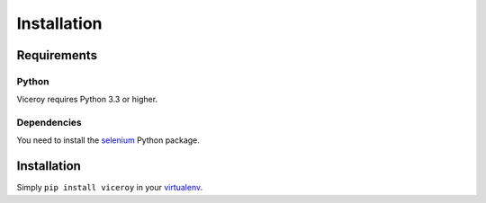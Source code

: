 ############
Installation
############

************
Requirements
************

Python
======

Viceroy requires Python 3.3 or higher.

Dependencies
============

You need to install the `selenium`_ Python package.


************
Installation
************

Simply ``pip install viceroy`` in your `virtualenv`_.


.. _selenium: https://pypi.python.org/pypi/selenium
.. _virtualenv: https://pypi.python.org/pypi/virtualenv
